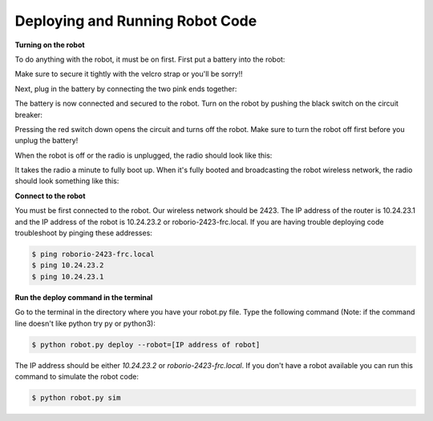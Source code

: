 ================================
Deploying and Running Robot Code
================================
**Turning on the robot**

To do anything with the robot, it must be on first. First put a battery into the robot:

.. image:: images/deploying-robot-code/1001181808.jpg

.. image:: images/deploying-robot-code/1001181809.jpg

Make sure to secure it tightly with the velcro strap or you'll be sorry!!

.. image:: images/deploying-robot-code/1001181811.jpg

Next, plug in the battery by connecting the two pink ends together:

.. image:: images/deploying-robot-code/1001181812.jpg

.. image:: images/deploying-robot-code/1001181812a.jpg

The battery is now connected and secured to the robot. Turn on the robot by pushing the black switch on the circuit breaker:

.. image:: images/deploying-robot-code/1001181812b.jpg

.. image:: images/deploying-robot-code/1001181813.jpg

.. image:: images/deploying-robot-code/1001181813a.jpg

Pressing the red switch down opens the circuit and turns off the robot. Make sure to turn the robot off first before you unplug the battery!

.. image:: images/deploying-robot-code/1001181813b.jpg

When the robot is off or the radio is unplugged, the radio should look like this:

.. image:: images/deploying-robot-code/1001181813c.jpg

It takes the radio a minute to fully boot up. When it's fully booted and broadcasting the robot wireless network, the radio should look something like this:

.. image:: images/deploying-robot-code/1001181814.jpg


**Connect to the robot**

You must be first connected to the robot. Our wireless network should be 2423. The IP address of the router is 10.24.23.1 and the IP address of the robot is 10.24.23.2 or roborio-2423-frc.local. If you are having trouble deploying code troubleshoot by pinging these addresses:

.. code-block:: sh

   $ ping roborio-2423-frc.local
   $ ping 10.24.23.2
   $ ping 10.24.23.1


**Run the deploy command in the terminal**

Go to the terminal in the directory where you have your robot.py file. Type the following command (Note: if the command line doesn't like python try py or python3):

.. code-block:: sh

   $ python robot.py deploy --robot=[IP address of robot]

The IP address should be either *10.24.23.2* or *roborio-2423-frc.local*. If you don't have a robot available you can run this command to simulate the robot code:

.. code-block:: sh

   $ python robot.py sim
